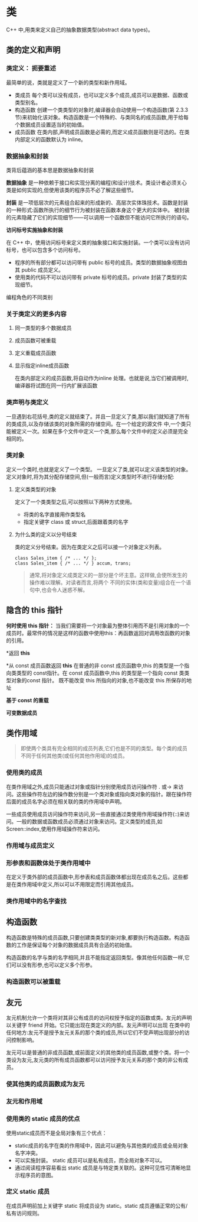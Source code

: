 * 类
C++ 中,用类来定义自己的抽象数据类型(abstract data types)。
** 类的定义和声明
*** 类定义： 扼要重述
最简单的说，类就是定义了一个新的类型和新作用域。
 + 类成员
   每个类可以没有成员，也可以定义多个成员,成员可以是数据、函数或类型别名。
 + 构造函数
   创建一个类类型的对象时,编译器会自动使用一个构造函数(第 2.3.3 节)来初始化该对象。构造函数是一个特殊的、与类同名的成员函数,用于给每个数据成员设置适当的初始值。
 + 成员函数
   在类内部,声明成员函数是必需的,而定义成员函数则是可选的。在类内部定义的函数默认为 inline。
*** 数据抽象和封装
类背后蕴涵的基本思是数据抽象和封装

*数据抽象* 是一种依赖于接口和实现分离的编程(和设计)技术。类设计者必须关心类是如何实现的,但使用该类的程序员不必了解这些细节。

*封装* 是一项低层次的元素组合起来的形成新的、高层次实体珠技术。函数是封装的一种形式:函数所执行的细节行为被封装在函数本身这个更大的实体中。
被封装的元素隐藏了它们的实现细节——可以调用一个函数但不能访问它所执行的语句。

*访问标号实施抽象和封装*

在 C++ 中，使用访问标号来定义类的抽象接口和实施封装。一个类可以没有访问标号，也可以包含多个访问标号。
 + 程序的所有部分都可以访问带有 public 标号的成员。类型的数据抽象视图由其 public 成员定义。
 + 使用类的代码不可以访问带有 private 标号的成员。private 封装了类型的实现细节。


编程角色的不同类别
*** 关于类定义的更多内容
**** 同一类型的多个数据成员
**** 成员函数可被重载
**** 定义重载成员函数
**** 显示指定inline成员函数
在类内部定义的成员函数,将自动作为inline 处理。也就是说,当它们被调用时,编译器将试图在同一行内扩展该函数
*** 类声明与类定义
一旦遇到右花括号,类的定义就结束了。并且一旦定义了类,那以我们就知道了所有的类成员,以及存储该类的对象所需的存储空间。在一个给定的源文件
中,一个类只能被定义一次。如果在多个文件中定义一个类,那么每个文件中的定义必须是完全相同的。
*** 类对象
定义一个类时,也就是定义了一个类型。
一旦定义了类,就可以定义该类型的对象。定义对象时,将为其分配存储空间,但(一般而言)定义类型时不进行存储分配:
**** 定义类类型的对象
定义了一个类类型之后,可以按照以下两种方式使用。
 + 将类的名字直接用作类型名
 + 指定关键字 class 或 struct,后面跟着类的名字

****  为什么类的定义以分号结束
类的定义分号结束。因为在类定义之后可以接一个对象定义列表。
#+BEGIN_EXAMPLE
  class Sales_item { /* ... */ };
  class Sales_item { /* ... */ } accum, trans;
#+END_EXAMPLE

#+BEGIN_QUOTE
通常,将对象定义成类定义的一部分是个坏主意。这样做,会使所发生的操作难以理解。对读者而言,将两个
不同的实体(类和变量)组合在一个语句中,也会令人迷惑不解。
#+END_QUOTE

** 隐含的 this 指针

*何时使用 this 指针：*
 当我们需要将一个对象最为整体引用而不是引用对象的一个成员时。最常件的情况是这样的函数中使用this：再函数返回对调用改函数的对象的引用。

*返回 *this*
 
*从 const 成员函数返回 *this*
在普通的非 const 成员函数中,this 的类型是一个指向类类型的 const指针。在 const 成员函数中,this 的类型是一个指向 const 类类型对象的const 指针。
既不能改变 this 所指向的对象,也不能改变 this 所保存的地址



*基于 const 的重载*

*可变数据成员*

** 类作用域
#+BEGIN_QUOTE
即使两个类具有完全相同的成员列表,它们也是不同的类型。每个类的成员不同于任何其他类(或任何其他作用域)的成员。

#+END_QUOTE

*** 使用类的成员
在类作用域之外,成员只能通过对象或指针分别使用成员访问操作符 . 或-> 来访问。这些操作符左边的操作数分别是一个类对象或指向类对象的指针。跟在操作符后面的成员名字必须在相关联的类的作用域中声明。

一些成员使用成员访问操作符来访问,另一些直接通过类使用作用域操作符(::)来访问。一般的数据或函数成员必须通过对象来访问。定义类型的成员,如 Screen::index,使用作用域操作符来访问。

*** 作用域与成员定义

*** 形参表和函数体处于类作用域中
在定义于类外部的成员函数中,形参表和成员函数体都出现在成员名之后。这些都是在类作用域中定义,所以可以不用限定而引用其他成员。

*** 类作用域中的名字查找


** 构造函数 
构造函数是特殊的成员函数,只要创建类类型的新对象,都要执行构造函数。构造函数的工作是保证每个对象的数据成员具有合适的初始值。

构造函数的名字与类的名字相同,并且不能指定返回类型。像其他任何函数一样,它们可以没有形参,也可以定义多个形参。

*** 构造函数可以被重载


** 友元
友元机制允许一个类将对其非公有成员的访问权授予指定的函数或类。友元的声明以关键字 friend 开始。它只能出现在类定义的内部。友元声明可以出现
在类中的任何地方:友元不是授予友元关系的那个类的成员,所以它们不受声明出现部分的访问控制影响。


友元可以是普通的非成员函数,或前面定义的其他类的成员函数,或整个类。将一个类设为友元,友元类的所有成员函数都可以访问授予友元关系的那个类的非公有成员。

*** 使其他类的成员函数成为友元

*** 友元和作用域

*** 使用类的 static 成员的优点
使用static成员而不是全局对象有三个优点：
 + static成员的名字在类的作用域中，因此可以避免与其他类的成员或全局对象名字冲突。
 + 可以实施封装。 static 成员可以是私有成员，而全局对象不可以。
 + 通过阅读程序容易看出 static 成员是与特定类关联的。这种可见性可清晰地显示程序员的意图。

*** 定义 static 成员
在成员声明前加上关键字 static 将成员设为 static。static 成员遵循正常的公有/私有访问规则。

